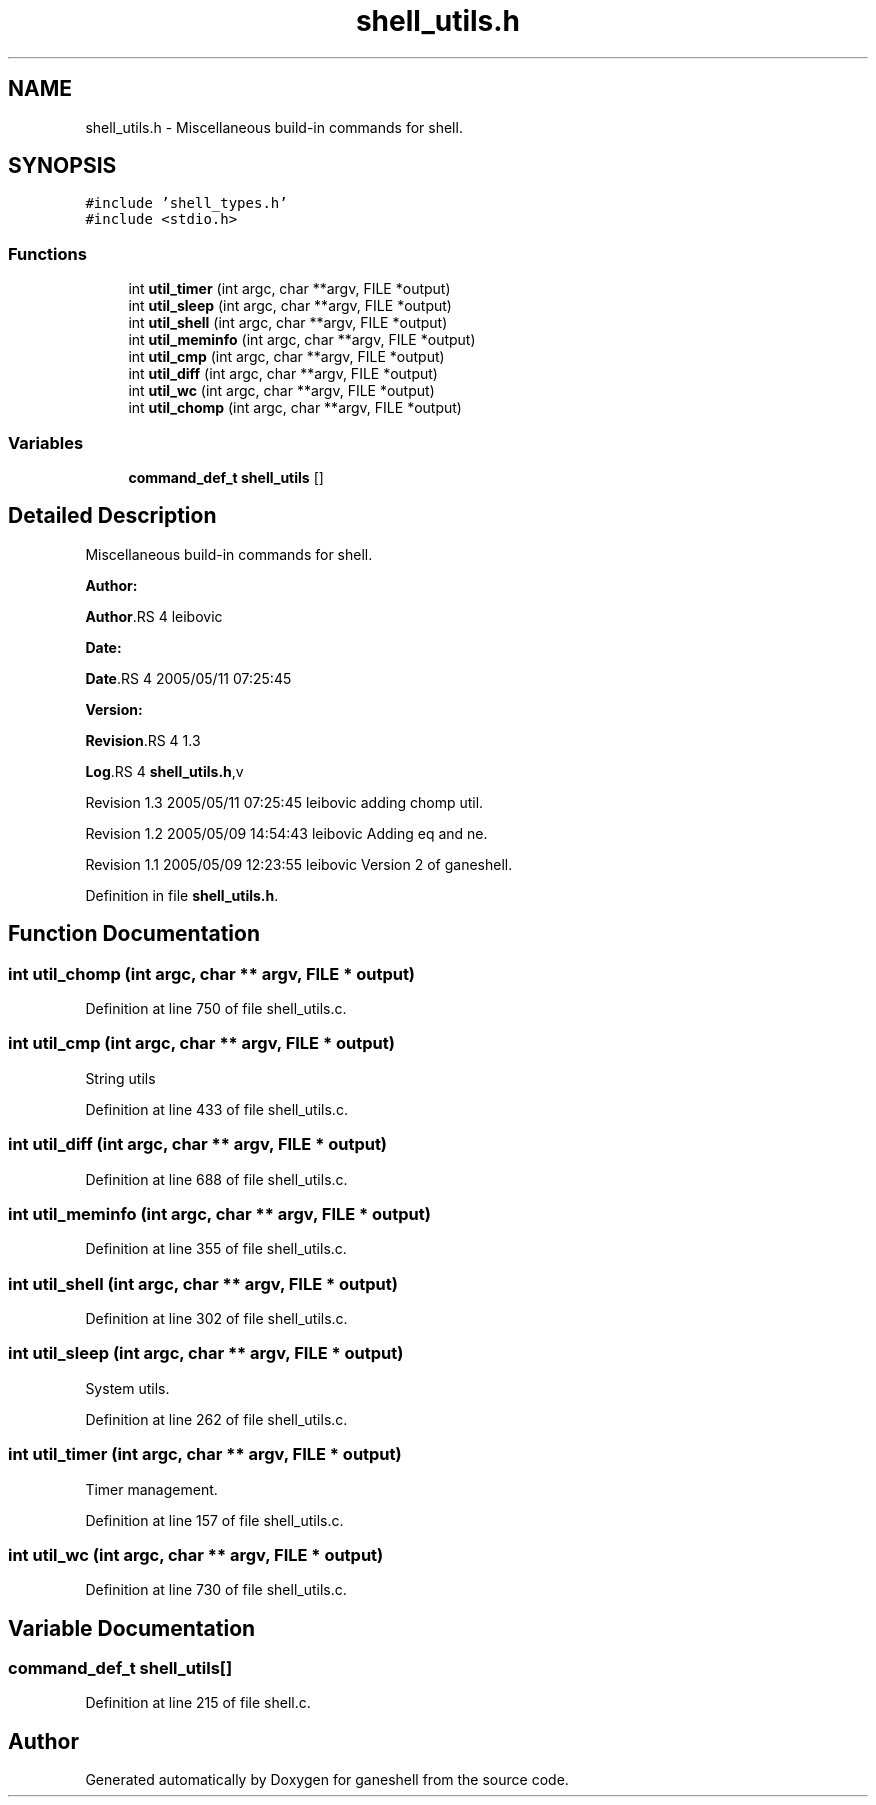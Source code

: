 .TH "shell_utils.h" 3 "31 Mar 2009" "Version 0.1" "ganeshell" \" -*- nroff -*-
.ad l
.nh
.SH NAME
shell_utils.h \- Miscellaneous build-in commands for shell.  

.PP
.SH SYNOPSIS
.br
.PP
\fC#include 'shell_types.h'\fP
.br
\fC#include <stdio.h>\fP
.br

.SS "Functions"

.in +1c
.ti -1c
.RI "int \fButil_timer\fP (int argc, char **argv, FILE *output)"
.br
.ti -1c
.RI "int \fButil_sleep\fP (int argc, char **argv, FILE *output)"
.br
.ti -1c
.RI "int \fButil_shell\fP (int argc, char **argv, FILE *output)"
.br
.ti -1c
.RI "int \fButil_meminfo\fP (int argc, char **argv, FILE *output)"
.br
.ti -1c
.RI "int \fButil_cmp\fP (int argc, char **argv, FILE *output)"
.br
.ti -1c
.RI "int \fButil_diff\fP (int argc, char **argv, FILE *output)"
.br
.ti -1c
.RI "int \fButil_wc\fP (int argc, char **argv, FILE *output)"
.br
.ti -1c
.RI "int \fButil_chomp\fP (int argc, char **argv, FILE *output)"
.br
.in -1c
.SS "Variables"

.in +1c
.ti -1c
.RI "\fBcommand_def_t\fP \fBshell_utils\fP []"
.br
.in -1c
.SH "Detailed Description"
.PP 
Miscellaneous build-in commands for shell. 

\fBAuthor:\fP
.RS 4
.RE
.PP
\fBAuthor\fP.RS 4
leibovic 
.RE
.PP
\fBDate:\fP
.RS 4
.RE
.PP
\fBDate\fP.RS 4
2005/05/11 07:25:45 
.RE
.PP
\fBVersion:\fP
.RS 4
.RE
.PP
\fBRevision\fP.RS 4
1.3 
.RE
.PP
\fBLog\fP.RS 4
\fBshell_utils.h\fP,v 
.RE
.PP
Revision 1.3 2005/05/11 07:25:45 leibovic adding chomp util.
.PP
Revision 1.2 2005/05/09 14:54:43 leibovic Adding eq and ne.
.PP
Revision 1.1 2005/05/09 12:23:55 leibovic Version 2 of ganeshell. 
.PP
Definition in file \fBshell_utils.h\fP.
.SH "Function Documentation"
.PP 
.SS "int util_chomp (int argc, char ** argv, FILE * output)"
.PP
Definition at line 750 of file shell_utils.c.
.SS "int util_cmp (int argc, char ** argv, FILE * output)"
.PP
String utils 
.PP
Definition at line 433 of file shell_utils.c.
.SS "int util_diff (int argc, char ** argv, FILE * output)"
.PP
Definition at line 688 of file shell_utils.c.
.SS "int util_meminfo (int argc, char ** argv, FILE * output)"
.PP
Definition at line 355 of file shell_utils.c.
.SS "int util_shell (int argc, char ** argv, FILE * output)"
.PP
Definition at line 302 of file shell_utils.c.
.SS "int util_sleep (int argc, char ** argv, FILE * output)"
.PP
System utils. 
.PP
Definition at line 262 of file shell_utils.c.
.SS "int util_timer (int argc, char ** argv, FILE * output)"
.PP
Timer management. 
.PP
Definition at line 157 of file shell_utils.c.
.SS "int util_wc (int argc, char ** argv, FILE * output)"
.PP
Definition at line 730 of file shell_utils.c.
.SH "Variable Documentation"
.PP 
.SS "\fBcommand_def_t\fP \fBshell_utils\fP[]"
.PP
Definition at line 215 of file shell.c.
.SH "Author"
.PP 
Generated automatically by Doxygen for ganeshell from the source code.
